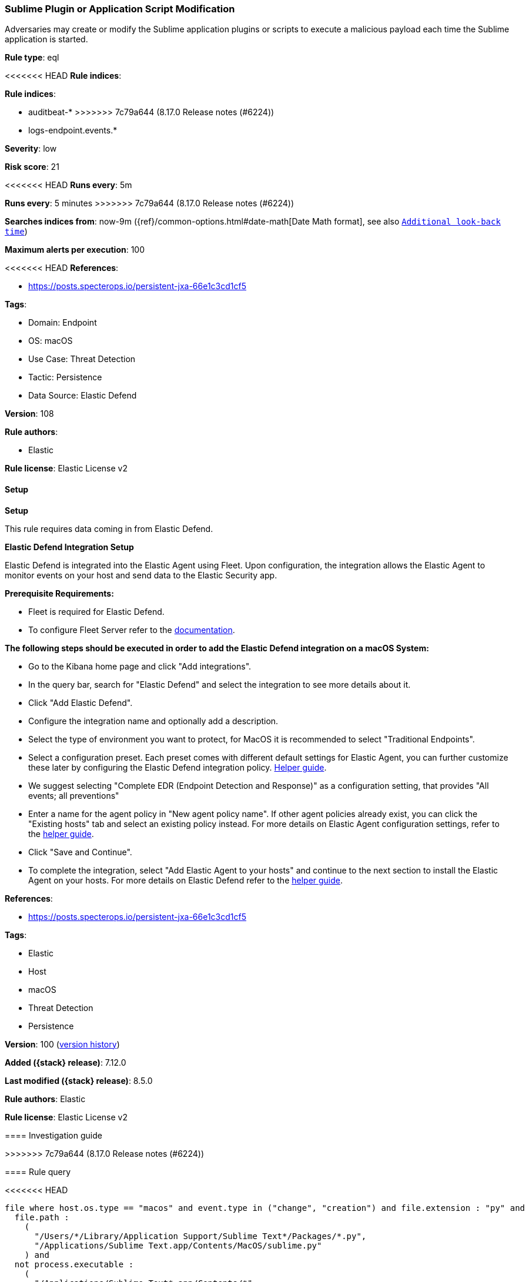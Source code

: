 [[sublime-plugin-or-application-script-modification]]
=== Sublime Plugin or Application Script Modification

Adversaries may create or modify the Sublime application plugins or scripts to execute a malicious payload each time the Sublime application is started.

*Rule type*: eql

<<<<<<< HEAD
*Rule indices*: 

=======
*Rule indices*:

* auditbeat-*
>>>>>>> 7c79a644 (8.17.0 Release notes  (#6224))
* logs-endpoint.events.*

*Severity*: low

*Risk score*: 21

<<<<<<< HEAD
*Runs every*: 5m
=======
*Runs every*: 5 minutes
>>>>>>> 7c79a644 (8.17.0 Release notes  (#6224))

*Searches indices from*: now-9m ({ref}/common-options.html#date-math[Date Math format], see also <<rule-schedule, `Additional look-back time`>>)

*Maximum alerts per execution*: 100

<<<<<<< HEAD
*References*: 

* https://posts.specterops.io/persistent-jxa-66e1c3cd1cf5

*Tags*: 

* Domain: Endpoint
* OS: macOS
* Use Case: Threat Detection
* Tactic: Persistence
* Data Source: Elastic Defend

*Version*: 108

*Rule authors*: 

* Elastic

*Rule license*: Elastic License v2


==== Setup



*Setup*


This rule requires data coming in from Elastic Defend.


*Elastic Defend Integration Setup*

Elastic Defend is integrated into the Elastic Agent using Fleet. Upon configuration, the integration allows the Elastic Agent to monitor events on your host and send data to the Elastic Security app.


*Prerequisite Requirements:*

- Fleet is required for Elastic Defend.
- To configure Fleet Server refer to the https://www.elastic.co/guide/en/fleet/current/fleet-server.html[documentation].


*The following steps should be executed in order to add the Elastic Defend integration on a macOS System:*

- Go to the Kibana home page and click "Add integrations".
- In the query bar, search for "Elastic Defend" and select the integration to see more details about it.
- Click "Add Elastic Defend".
- Configure the integration name and optionally add a description.
- Select the type of environment you want to protect, for MacOS it is recommended to select "Traditional Endpoints".
- Select a configuration preset. Each preset comes with different default settings for Elastic Agent, you can further customize these later by configuring the Elastic Defend integration policy. https://www.elastic.co/guide/en/security/current/configure-endpoint-integration-policy.html[Helper guide].
- We suggest selecting "Complete EDR (Endpoint Detection and Response)" as a configuration setting, that provides "All events; all preventions"
- Enter a name for the agent policy in "New agent policy name". If other agent policies already exist, you can click the "Existing hosts" tab and select an existing policy instead.
For more details on Elastic Agent configuration settings, refer to the https://www.elastic.co/guide/en/fleet/current/agent-policy.html[helper guide].
- Click "Save and Continue".
- To complete the integration, select "Add Elastic Agent to your hosts" and continue to the next section to install the Elastic Agent on your hosts.
For more details on Elastic Defend refer to the https://www.elastic.co/guide/en/security/current/install-endpoint.html[helper guide].
=======
*References*:

* https://posts.specterops.io/persistent-jxa-66e1c3cd1cf5

*Tags*:

* Elastic
* Host
* macOS
* Threat Detection
* Persistence

*Version*: 100 (<<sublime-plugin-or-application-script-modification-history, version history>>)

*Added ({stack} release)*: 7.12.0

*Last modified ({stack} release)*: 8.5.0

*Rule authors*: Elastic

*Rule license*: Elastic License v2

==== Investigation guide


[source,markdown]
----------------------------------

----------------------------------
>>>>>>> 7c79a644 (8.17.0 Release notes  (#6224))


==== Rule query


<<<<<<< HEAD
[source, js]
----------------------------------
file where host.os.type == "macos" and event.type in ("change", "creation") and file.extension : "py" and
  file.path :
    (
      "/Users/*/Library/Application Support/Sublime Text*/Packages/*.py",
      "/Applications/Sublime Text.app/Contents/MacOS/sublime.py"
    ) and
  not process.executable :
    (
      "/Applications/Sublime Text*.app/Contents/*",
      "/usr/local/Cellar/git/*/bin/git",
      "/Library/Developer/CommandLineTools/usr/bin/git",
      "/usr/libexec/xpcproxy",
      "/System/Library/PrivateFrameworks/DesktopServicesPriv.framework/Versions/A/Resources/DesktopServicesHelper"
    )

----------------------------------
=======
[source,js]
----------------------------------
file where event.type in ("change", "creation") and file.extension :
"py" and file.path : ( "/Users/*/Library/Application
Support/Sublime Text*/Packages/*.py", "/Applications/Sublime
Text.app/Contents/MacOS/sublime.py" ) and not process.executable
: ( "/Applications/Sublime Text*.app/Contents/*",
"/usr/local/Cellar/git/*/bin/git",
"/Library/Developer/CommandLineTools/usr/bin/git",
"/usr/libexec/xpcproxy", "/System/Library/PrivateFrameworks/Desk
topServicesPriv.framework/Versions/A/Resources/DesktopServicesHelper"
)
----------------------------------

==== Threat mapping
>>>>>>> 7c79a644 (8.17.0 Release notes  (#6224))

*Framework*: MITRE ATT&CK^TM^

* Tactic:
** Name: Persistence
** ID: TA0003
** Reference URL: https://attack.mitre.org/tactics/TA0003/
* Technique:
<<<<<<< HEAD
** Name: Compromise Host Software Binary
** ID: T1554
** Reference URL: https://attack.mitre.org/techniques/T1554/
=======
** Name: Compromise Client Software Binary
** ID: T1554
** Reference URL: https://attack.mitre.org/techniques/T1554/

[[sublime-plugin-or-application-script-modification-history]]
==== Rule version history

Version 100 (8.5.0 release)::
* Formatting only

Version 4 (8.4.0 release)::
* Updated query, changed from:
+
[source, js]
----------------------------------
file where event.type in ("change", "creation") and file.extension :
"py" and file.path : ( "/Users/*/Library/Application
Support/Sublime Text*/Packages/*.py", "/Applications/Sublime
Text.app/Contents/MacOS/sublime.py" ) and not process.executable
: ( "/Applications/Sublime Text*.app/Contents/MacOS/Sublime
Text*", "/usr/local/Cellar/git/*/bin/git",
"/usr/libexec/xpcproxy", "/System/Library/PrivateFrameworks/Des
ktopServicesPriv.framework/Versions/A/Resources/DesktopServicesHelper"
, "/Applications/Sublime Text.app/Contents/MacOS/plugin_host"
)
----------------------------------

Version 2 (8.2.0 release)::
* Formatting only

>>>>>>> 7c79a644 (8.17.0 Release notes  (#6224))
